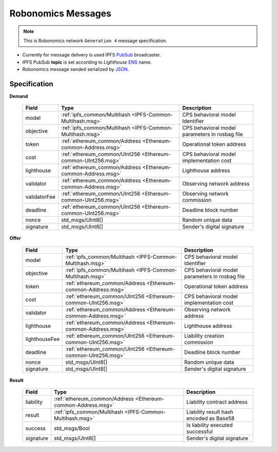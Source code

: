 Robonomics Messages
===================

.. note::

   This is Robonomics network ``Generation 4`` message specification.

* Currently for message delivery is used IPFS PubSub_ broadcaster.
* IPFS PubSub **topic** is set according to *Lighthouse* ENS_ name.
* Robonomics message sended serialized by JSON_.

.. _PubSub: https://ipfs.io/blog/25-pubsub/
.. _ENS: https://ens.domains/
.. _JSON: https://www.json.org/

Specification
-------------

**Demand**

 ================ ============================================================== ================================================
       Field                                   Type                                                Description
 ================ ============================================================== ================================================
    model          :ref:`ipfs_common/Multihash <IPFS-Common-Multihash.msg>`       CPS behavioral model Identifier
    objective      :ref:`ipfs_common/Multihash <IPFS-Common-Multihash.msg>`       CPS behavioral model parameters in rosbag file
    token          :ref:`ethereum_common/Address <Ethereum-common-Address.msg>`   Operational token address
    cost           :ref:`ethereum_common/UInt256 <Ethereum-common-UInt256.msg>`   CPS behavioral model implementation cost
    lighthouse     :ref:`ethereum_common/Address <Ethereum-common-Address.msg>`   Lighthouse address
    validator      :ref:`ethereum_common/Address <Ethereum-common-Address.msg>`   Observing network address
    validatorFee   :ref:`ethereum_common/UInt256 <Ethereum-common-UInt256.msg>`   Observing network commission
    deadline       :ref:`ethereum_common/UInt256 <Ethereum-common-UInt256.msg>`   Deadline block number
    nonce          std_msgs/UInt8[]                                               Random unique data
    signature      std_msgs/UInt8[]                                               Sender's digital signature
 ================ ============================================================== ================================================

**Offer**

 =============== ============================================================== ================================================
      Field                                   Type                                                Description
 =============== ============================================================== ================================================
  model           :ref:`ipfs_common/Multihash <IPFS-Common-Multihash.msg>`       CPS behavioral model Identifier
  objective       :ref:`ipfs_common/Multihash <IPFS-Common-Multihash.msg>`       CPS behavioral model parameters in rosbag file
  token           :ref:`ethereum_common/Address <Ethereum-common-Address.msg>`   Operational token address
  cost            :ref:`ethereum_common/UInt256 <Ethereum-common-UInt256.msg>`   CPS behavioral model implementation cost
  validator       :ref:`ethereum_common/Address <Ethereum-common-Address.msg>`   Observing network address
  lighthouse      :ref:`ethereum_common/Address <Ethereum-common-Address.msg>`   Lighthouse address
  lighthouseFee   :ref:`ethereum_common/UInt256 <Ethereum-common-UInt256.msg>`   Liability creation commission
  deadline        :ref:`ethereum_common/UInt256 <Ethereum-common-UInt256.msg>`   Deadline block number
  nonce           std_msgs/UInt8[]                                               Random unique data
  signature       std_msgs/UInt8[]                                               Sender's digital signature
 =============== ============================================================== ================================================

**Result**

 =========== ============================================================== =========================================
    Field                                 Type                                             Description
 =========== ============================================================== =========================================
  liability   :ref:`ethereum_common/Address <Ethereum-common-Address.msg>`   Liability contract address
  result      :ref:`ipfs_common/Multihash <IPFS-Common-Multihash.msg>`       Liability result hash encoded as Base58
  success     std_msgs/Bool                                                  Is liability executed successful
  signature   std_msgs/UInt8[]                                               Sender's digital signature
 =========== ============================================================== =========================================

.. _Type: JSON type
